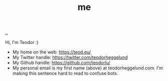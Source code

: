 :PROPERTIES:
:ID: 1a915a34-7a98-498c-914a-70c2ecf47afc
:END:
#+TITLE: me

[[file:..][..]]

Hi, I'm Teodor :)

- My home on the web: https://teod.eu/
- My Twitter handle: https://twitter.com/teodorheggelund
- My Github handle: https://github.com/teodorlu/
- My personal email is my first name (above) at teodorheggelund.com.
  I'm making this sentence hard to read to confuse bots.
